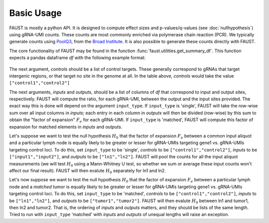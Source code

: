 
===========
Basic Usage
===========

FAUST is mostly a python API. It is designed to compute effect sizes and p-values/q-values (see :doc:`nullhypothesis`) using gRNA-UMI counts.
These counts are most commonly enriched via polymerase chain reaction (PCR). We typically generate counts using `PoolQ3 <https://portals.broadinstitute.org/gpp/public/software/poolq>`_, from the `Broad Institute <https://www.broadinstitute.org/>`_.
It is also possible to generate these counts directly with FAUST.

The core functionality of FAUST may be found in the function :func:`faust.utilities.get_summary_df`.
This function expects a pandas dataframe `df` with the following example format:

 .. csv-table:: example argument ``df`` for function :func:`faust.utilities.get_summary_df`
    :file: examplesummarydf.csv    
    :header-rows: 1

The next argument, `controls` should be a list of control targets.  
These generally correspond to gRNAs that target intergenic regions, or that target no site in the genome at all. In the table above, `controls` would take the value ``["control1","control2"]``

The next arguments, `inputs` and `outputs`, should be a list of columns of `df` that correspond to input and output sites, respectively.
FAUST will compute the ratio, for each gRNA-UMI, between the output and the input sites provided. 
The exact way this is done will depend on the argument ``input_type``.  
If ``input_type`` is 'single', FAUST will take the row-wise sum over all input columns in `inputs`; each entry in each column in `outputs` will then be divided (row-wise) by this sum to obtain the "factor of expansion" :math:`F_e` for each gRNA-UMI.
If ``input_type`` is 'matched', FAUST will compute this factor of expansion for matched elements in `inputs` and `outputs`. 

Let's suppose we want to test the null hypothesis :math:`H_0` that the factor of expansion :math:`F_e` between a common input aliquot and a particular lymph node is equally likely to be greater or lesser for gRNA-UMIs targeting gene1 vs. gRNA-UMIs targeting control loci.  
To do this, set ``input_type`` to be 'single', `controls` to be ``["control1","control2"]``, `inputs` to be ``["input1","input2"]``, and `outputs` to be ``["ln1","ln2"]``.  
FAUST will pool the counts for all the input aliquot measurements (we will test :math:`H_0` using a Mann-Whitney U test, so whether we sum or average these input counts won't affect our final result). 
FAUST will then evalute :math:`H_0` separately for ln1 and ln2.  

Let's now suppose we want to test the null hypothesis :math:`H_0` that the factor of expansion :math:`F_e` between a particular lymph node and a *matched* tumor is equally likely to be greater or lesser for gRNA-UMIs targeting gene1 vs. gRNA-UMIs targeting control loci.  
To do this, set ``input_type`` to be 'matched', `controls` to be ``["control1","control2"]``, `inputs` to be ``["ln1","ln2"]``, and `outputs` to be ``["tumor1","tumor2"]``.  
FAUST will then evalute :math:`H_0` between ln1 and tumor1, then ln2 and tumor2.
That is, the ordering of `inputs` and `outputs` matters, and they should be lists of the same length. 
Tried to run with ``input_type`` 'matched' with `inputs` and `outputs` of unequal lengths will raise an exception.
